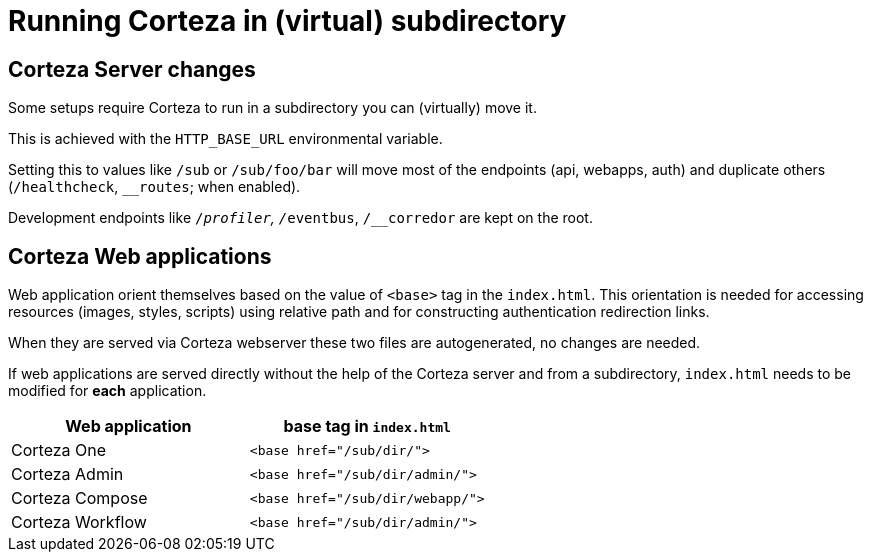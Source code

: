 = Running Corteza in (virtual) subdirectory

== Corteza Server changes
Some setups require Corteza to run in a subdirectory you can (virtually) move it.

This is achieved with the `HTTP_BASE_URL` environmental variable.

Setting this to values like `/sub` or `/sub/foo/bar` will move most of the endpoints (api, webapps, auth) and duplicate others (`/healthcheck`, `__routes`; when enabled).

Development endpoints like `/__profiler`, `/__eventbus`, `/__corredor` are kept on the root.


== Corteza Web applications

Web application orient themselves based on the value of `<base>` tag in the `index.html`.
This orientation is needed for accessing resources (images, styles, scripts) using relative path and for constructing authentication redirection links.

When they are served via Corteza webserver these two files are autogenerated, no changes are needed.

If web applications are served directly without the help of the Corteza server and from a subdirectory, `index.html` needs to be modified for **each** application.

[cols="a,m"]
|===
|Web application|base tag in `index.html`

| Corteza One
| <base href="/sub/dir/">

| Corteza Admin
| <base href="/sub/dir/admin/">

| Corteza Compose
| <base href="/sub/dir/webapp/">

| Corteza Workflow
| <base href="/sub/dir/admin/">
|===
